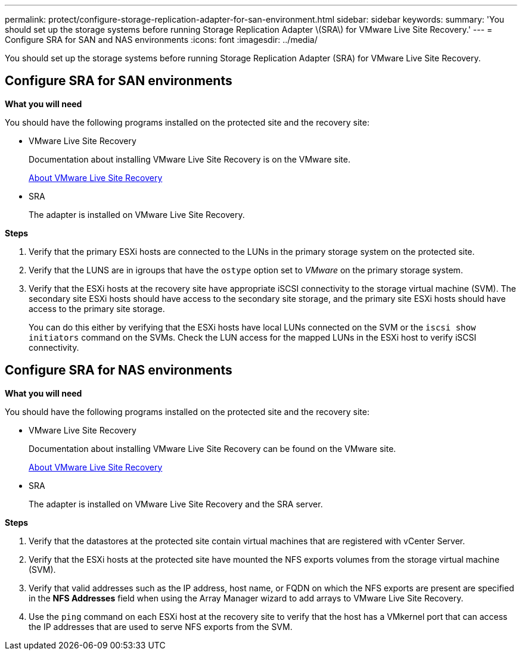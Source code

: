 ---
permalink: protect/configure-storage-replication-adapter-for-san-environment.html
sidebar: sidebar
keywords:
summary: 'You should set up the storage systems before running Storage Replication Adapter \(SRA\) for VMware Live Site Recovery.'
---
= Configure SRA for SAN and NAS environments
:icons: font
:imagesdir: ../media/

[.lead]
You should set up the storage systems before running Storage Replication Adapter (SRA) for VMware Live Site Recovery.


== Configure SRA for SAN environments

*What you will need*

You should have the following programs installed on the protected site and the recovery site:

* VMware Live Site Recovery
+
Documentation about installing VMware Live Site Recovery is on the VMware site.
+
https://docs.vmware.com/en/VMware-Live-Site-Recovery/9.0/vmware-live-site-recovery/GUID-1F66BEEA-7344-45C7-BDD4-D87734906F16.html[About VMware Live Site Recovery]

* SRA
+
The adapter is installed on VMware Live Site Recovery.

*Steps*

. Verify that the primary ESXi hosts are connected to the LUNs in the primary storage system on the protected site.
. Verify that the LUNS are in igroups that have the `ostype` option set to _VMware_ on the primary storage system.
. Verify that the ESXi hosts at the recovery site have appropriate iSCSI connectivity to the storage virtual machine (SVM). The secondary site ESXi hosts should have access to the secondary site storage, and the primary site ESXi hosts should have access to the primary site storage.
+
You can do this either by verifying that the ESXi hosts have local LUNs connected on the SVM or the `iscsi show initiators` command on the SVMs. 
Check the LUN access for the mapped LUNs in the ESXi host to verify iSCSI connectivity.

== Configure SRA for NAS environments

*What you will need*

You should have the following programs installed on the protected site and the recovery site:

* VMware Live Site Recovery
+
Documentation about installing VMware Live Site Recovery can be found on the VMware site.
+
https://docs.vmware.com/en/VMware-Live-Site-Recovery/9.0/vmware-live-site-recovery/GUID-1F66BEEA-7344-45C7-BDD4-D87734906F16.html[About VMware Live Site Recovery]

* SRA
+
The adapter is installed on VMware Live Site Recovery and the SRA server.

*Steps*

. Verify that the datastores at the protected site contain virtual machines that are registered with vCenter Server.
. Verify that the ESXi hosts at the protected site have mounted the NFS exports volumes from the storage virtual machine (SVM).
. Verify that valid addresses such as the IP address, host name, or FQDN on which the NFS exports are present are specified in the *NFS Addresses* field when using the Array Manager wizard to add arrays to VMware Live Site Recovery.
. Use the `ping` command on each ESXi host at the recovery site to verify that the host has a VMkernel port that can access the IP addresses that are used to serve NFS exports from the SVM.
